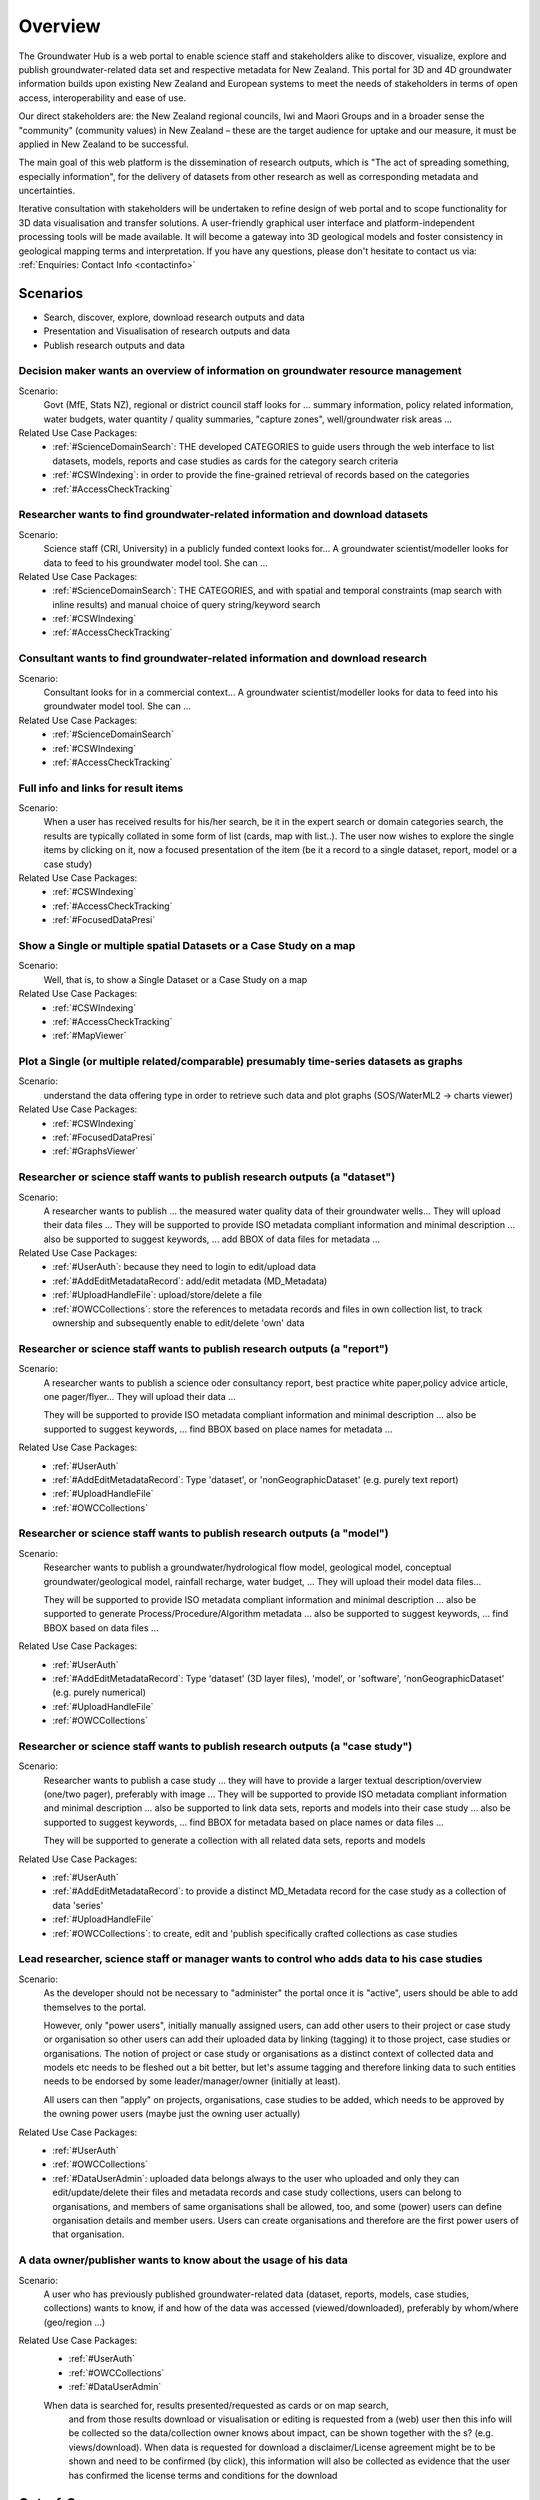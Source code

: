 .. _overview:

Overview
========

The Groundwater Hub is a web portal to enable science staff and stakeholders alike to discover, visualize, explore
and publish groundwater-related data set and respective metadata for New Zealand. This portal for 3D and 4D groundwater
information builds upon existing New Zealand and European systems to meet the needs of stakeholders in terms of
open access, interoperability and ease of use.

Our direct stakeholders are: the New Zealand regional councils, Iwi and Maori Groups and in a broader sense
the "community" (community values) in New Zealand – these are the target audience for uptake and our measure,
it must be applied in New Zealand to be successful.

The main goal of this web platform is the dissemination of research outputs, which is
"The act of spreading something, especially information", for the delivery of datasets from other research
as well as corresponding metadata and uncertainties.

Iterative consultation with stakeholders will be undertaken to refine design of web portal and to scope
functionality for 3D data visualisation and transfer solutions. A user-friendly graphical user interface
and platform-independent processing tools will be made available.  It will become a gateway into 3D geological
models and foster consistency in geological mapping terms and interpretation.
If you have any questions, please don't hesitate to contact us via: :ref:`Enquiries: Contact Info <contactinfo>`

.. _scenarios:

Scenarios
---------

- Search, discover, explore, download research outputs and data
- Presentation and Visualisation of research outputs and data
- Publish research outputs and data

Decision maker wants an overview of information on groundwater resource management
^^^^^^^^^^^^^^^^^^^^^^^^^^^^^^^^^^^^^^^^^^^^^^^^^^^^^^^^^^^^^^^^^^^^^^^^^^^^^^^^^^

Scenario:
  Govt (MfE, Stats NZ), regional or district council staff looks for ... summary information,
  policy related information, water budgets, water quantity / quality summaries, "capture zones",
  well/groundwater risk areas ...

Related Use Case Packages:
  - :ref:`#ScienceDomainSearch`: THE developed CATEGORIES to guide users through the web interface to list datasets,
    models, reports and case studies as cards for the category search criteria
  - :ref:`#CSWIndexing`: in order to provide the fine-grained retrieval of records based on the categories
  - :ref:`#AccessCheckTracking`

Researcher wants to find groundwater-related information and download datasets
^^^^^^^^^^^^^^^^^^^^^^^^^^^^^^^^^^^^^^^^^^^^^^^^^^^^^^^^^^^^^^^^^^^^^^^^^^^^^^

Scenario:
  Science staff (CRI, University) in a publicly funded context looks for... A groundwater scientist/modeller
  looks for data to feed to his groundwater model tool. She can ...

Related Use Case Packages:
  - :ref:`#ScienceDomainSearch`: THE CATEGORIES, and with spatial and temporal constraints (map search with inline results) and manual choice of query string/keyword search
  - :ref:`#CSWIndexing`
  - :ref:`#AccessCheckTracking`

Consultant wants to find groundwater-related information and download research
^^^^^^^^^^^^^^^^^^^^^^^^^^^^^^^^^^^^^^^^^^^^^^^^^^^^^^^^^^^^^^^^^^^^^^^^^^^^^^

Scenario:
  Consultant looks for in a commercial context... A groundwater scientist/modeller looks for data to
  feed into his groundwater model tool. She can ...

Related Use Case Packages:
  - :ref:`#ScienceDomainSearch`
  - :ref:`#CSWIndexing`
  - :ref:`#AccessCheckTracking`

Full info and links for result items
^^^^^^^^^^^^^^^^^^^^^^^^^^^^^^^^^^^^

Scenario:
  When a user has received results for his/her search, be it in the expert search or domain categories search,
  the results are typically collated in  some form of list (cards, map with list..).
  The user now wishes to explore the single items by clicking on it, now a
  focused presentation of the item (be it a record to a single dataset, report, model or a case study)

Related Use Case Packages:
  - :ref:`#CSWIndexing`
  - :ref:`#AccessCheckTracking`
  - :ref:`#FocusedDataPresi`

Show a Single or multiple spatial Datasets or a Case Study on a map
^^^^^^^^^^^^^^^^^^^^^^^^^^^^^^^^^^^^^^^^^^^^^^^^^^^^^^^^^^^^^^^^^^^

Scenario:
  Well, that is, to show a Single Dataset or a Case Study on a map

Related Use Case Packages:
  - :ref:`#CSWIndexing`
  - :ref:`#AccessCheckTracking`
  - :ref:`#MapViewer`

Plot a Single (or multiple related/comparable) presumably time-series datasets as graphs
^^^^^^^^^^^^^^^^^^^^^^^^^^^^^^^^^^^^^^^^^^^^^^^^^^^^^^^^^^^^^^^^^^^^^^^^^^^^^^^^^^^^^^^^

Scenario:
  understand the data offering type in order to retrieve such data and plot graphs (SOS/WaterML2 -> charts viewer)

Related Use Case Packages:
  - :ref:`#CSWIndexing`
  - :ref:`#FocusedDataPresi`
  - :ref:`#GraphsViewer`

Researcher or science staff wants to publish research outputs (a "dataset")
^^^^^^^^^^^^^^^^^^^^^^^^^^^^^^^^^^^^^^^^^^^^^^^^^^^^^^^^^^^^^^^^^^^^^^^^^^^

Scenario:
  A researcher wants to publish ... the measured water quality data of their groundwater wells...
  They will upload their data files ... They will be supported to provide ISO metadata compliant information and minimal
  description ... also be supported to suggest keywords, ... add BBOX of data files for metadata ...

Related Use Case Packages:
  - :ref:`#UserAuth`:  because they need to login to edit/upload data
  - :ref:`#AddEditMetadataRecord`: add/edit metadata (MD_Metadata)
  - :ref:`#UploadHandleFile`: upload/store/delete a file
  - :ref:`#OWCCollections`: store the references to metadata records and files in own collection list,
    to track ownership and subsequently enable to edit/delete 'own' data

Researcher or science staff wants to publish research outputs (a "report")
^^^^^^^^^^^^^^^^^^^^^^^^^^^^^^^^^^^^^^^^^^^^^^^^^^^^^^^^^^^^^^^^^^^^^^^^^^

Scenario:
  A researcher wants to publish a science oder consultancy report, best practice white paper,policy advice article,
  one pager/flyer... They will upload their data ...

  They will be supported to provide ISO metadata
  compliant information and minimal description ... also be supported to suggest keywords, ... find BBOX based on place names for metadata ...

Related Use Case Packages:
  - :ref:`#UserAuth`
  - :ref:`#AddEditMetadataRecord`: Type 'dataset', or 'nonGeographicDataset' (e.g. purely text report)
  - :ref:`#UploadHandleFile`
  - :ref:`#OWCCollections`

Researcher or science staff wants to publish research outputs (a "model")
^^^^^^^^^^^^^^^^^^^^^^^^^^^^^^^^^^^^^^^^^^^^^^^^^^^^^^^^^^^^^^^^^^^^^^^^^

Scenario:
  Researcher wants to publish a groundwater/hydrological flow model, geological model, conceptual groundwater/geological
  model, rainfall recharge, water budget, ... They will upload their model data files...

  They will be supported to provide ISO metadata compliant information and minimal description ...
  also be supported to generate Process/Procedure/Algorithm metadata ... also be supported to suggest keywords, ...
  find BBOX based on data files  ...

Related Use Case Packages:
  - :ref:`#UserAuth`
  - :ref:`#AddEditMetadataRecord`: Type 'dataset' (3D layer files), 'model', or 'software', 'nonGeographicDataset' (e.g. purely numerical)
  - :ref:`#UploadHandleFile`
  - :ref:`#OWCCollections`

Researcher or science staff wants to publish research outputs (a "case study")
^^^^^^^^^^^^^^^^^^^^^^^^^^^^^^^^^^^^^^^^^^^^^^^^^^^^^^^^^^^^^^^^^^^^^^^^^^^^^^

Scenario:
  Researcher wants to publish a case study ...  they will have to provide a larger textual description/overview (one/two pager),
  preferably with image ... They will be supported to provide ISO metadata compliant information and minimal description ...
  also be supported to link data sets, reports and models into their case study ... also be supported to suggest
  keywords, ... find BBOX for metadata based on place names or data files ...

  They will be supported to generate a collection with all related data sets, reports and models

Related Use Case Packages:
  - :ref:`#UserAuth`
  - :ref:`#AddEditMetadataRecord`: to provide a distinct MD_Metadata record for the case study as a collection of data 'series'
  - :ref:`#UploadHandleFile`
  - :ref:`#OWCCollections`: to create, edit and 'publish specifically crafted collections as case studies

Lead researcher, science staff or manager wants to control who adds data to his case studies
^^^^^^^^^^^^^^^^^^^^^^^^^^^^^^^^^^^^^^^^^^^^^^^^^^^^^^^^^^^^^^^^^^^^^^^^^^^^^^^^^^^^^^^^^^^^

Scenario:
  As the developer should not be necessary to "administer" the portal once it is "active", users should be able to add
  themselves to the portal.

  However, only "power users", initially manually assigned users, can add other users to their project
  or case study or organisation so other users can add their uploaded data by linking (tagging) it to
  those project, case studies or organisations. The notion of project or case study or organisations as a
  distinct context of collected data and models etc needs to be fleshed out a bit better, but let's assume
  tagging and therefore linking data to such entities needs to be endorsed by some leader/manager/owner
  (initially at least).

  All users can then "apply" on projects, organisations, case studies to be added,
  which needs to be approved by the owning power users (maybe just the owning user actually)

Related Use Case Packages:
  - :ref:`#UserAuth`
  - :ref:`#OWCCollections`
  - :ref:`#DataUserAdmin`: uploaded data belongs always to the user who uploaded and only they can edit/update/delete their
    files and metadata records and case study collections, users can belong to organisations, and members of same
    organisations shall be allowed, too, and some (power) users can define organisation details and member users.
    Users can create organisations and therefore are the first power users of that organisation.

A data owner/publisher wants to know about the usage of his data
^^^^^^^^^^^^^^^^^^^^^^^^^^^^^^^^^^^^^^^^^^^^^^^^^^^^^^^^^^^^^^^^

Scenario:
  A user who has previously published groundwater-related data (dataset, reports, models, case studies, collections)
  wants to know, if and how of the data was accessed (viewed/downloaded), preferably by whom/where (geo/region ...)

Related Use Case Packages:
  - :ref:`#UserAuth`
  - :ref:`#OWCCollections`
  - :ref:`#DataUserAdmin`
  
  When data is searched for, results presented/requested as cards or on map search,
    and from those results download or visualisation or editing is requested from a (web) user then this info
    will be collected so the data/collection owner knows about impact, can be shown together with the s?
    (e.g. views/download). When data is requested for download a disclaimer/License agreement might be to be
    shown and need to be confirmed (by click), this information will also be collected as evidence that the
    user has confirmed the license terms and conditions for the download

.. out-of-scope

Out-of-Scope
------------

This software is developed with a focus on groundwater research and management. This portal will not ...

- Will not reproduce the LAWA website, its data or its functionalities
- No real-time modelling capabilities (it is not a modelling tool)

